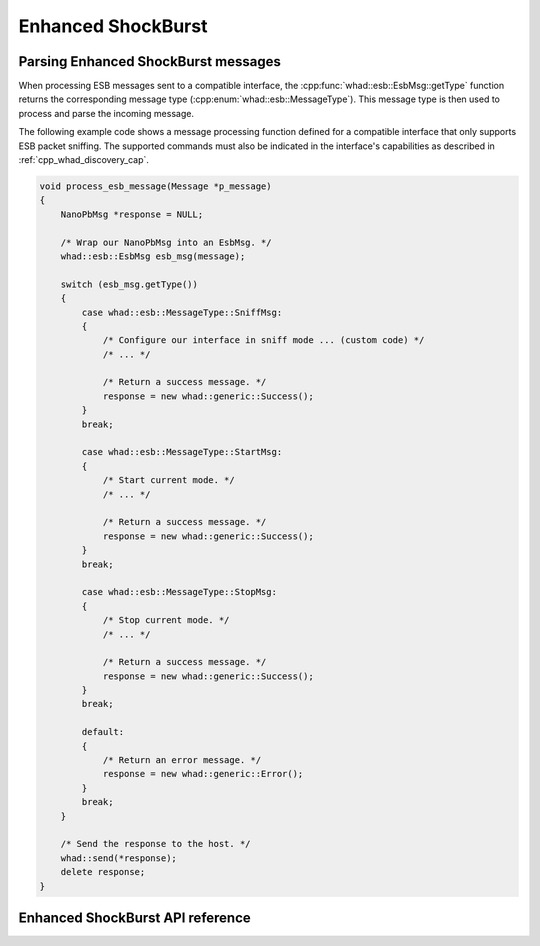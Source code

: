 Enhanced ShockBurst
===================

Parsing Enhanced ShockBurst messages
------------------------------------

When processing ESB messages sent to a compatible interface,
the :cpp:func:`whad::esb::EsbMsg::getType` function returns the corresponding
message type (:cpp:enum:`whad::esb::MessageType`). This message type is then used
to process and parse the incoming message.

The following example code shows a message processing function defined for a
compatible interface that only supports ESB packet sniffing. The supported
commands must also be indicated in the interface's capabilities as described
in :ref:`cpp_whad_discovery_cap`.

.. code-block:: c

    void process_esb_message(Message *p_message)
    {
        NanoPbMsg *response = NULL;

        /* Wrap our NanoPbMsg into an EsbMsg. */
        whad::esb::EsbMsg esb_msg(message);

        switch (esb_msg.getType())
        {
            case whad::esb::MessageType::SniffMsg:
            {
                /* Configure our interface in sniff mode ... (custom code) */
                /* ... */

                /* Return a success message. */
                response = new whad::generic::Success();  
            }
            break;

            case whad::esb::MessageType::StartMsg:
            {
                /* Start current mode. */
                /* ... */

                /* Return a success message. */
                response = new whad::generic::Success();                
            }
            break;

            case whad::esb::MessageType::StopMsg:
            {
                /* Stop current mode. */
                /* ... */

                /* Return a success message. */
                response = new whad::generic::Success();                 
            }
            break;

            default:
            {
                /* Return an error message. */
                response = new whad::generic::Error();                 
            }
            break;
        }

        /* Send the response to the host. */
        whad::send(*response);
        delete response;
    }

Enhanced ShockBurst API reference
---------------------------------

.. doxygennamespace:: whad::esb
    :members: